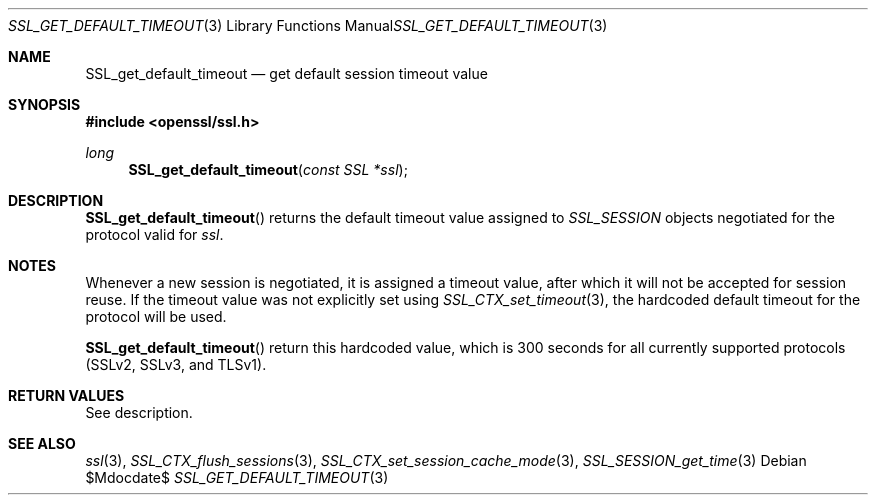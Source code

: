 .Dd $Mdocdate$
.Dt SSL_GET_DEFAULT_TIMEOUT 3
.Os
.Sh NAME
.Nm SSL_get_default_timeout
.Nd get default session timeout value
.Sh SYNOPSIS
.In openssl/ssl.h
.Ft long
.Fn SSL_get_default_timeout "const SSL *ssl"
.Sh DESCRIPTION
.Fn SSL_get_default_timeout
returns the default timeout value assigned to
.Vt SSL_SESSION
objects negotiated for the protocol valid for
.Fa ssl .
.Sh NOTES
Whenever a new session is negotiated, it is assigned a timeout value,
after which it will not be accepted for session reuse.
If the timeout value was not explicitly set using
.Xr SSL_CTX_set_timeout 3 ,
the hardcoded default timeout for the protocol will be used.
.Pp
.Fn SSL_get_default_timeout
return this hardcoded value, which is 300 seconds for all currently supported
protocols (SSLv2, SSLv3, and TLSv1).
.Sh RETURN VALUES
See description.
.Sh SEE ALSO
.Xr ssl 3 ,
.Xr SSL_CTX_flush_sessions 3 ,
.Xr SSL_CTX_set_session_cache_mode 3 ,
.Xr SSL_SESSION_get_time 3
